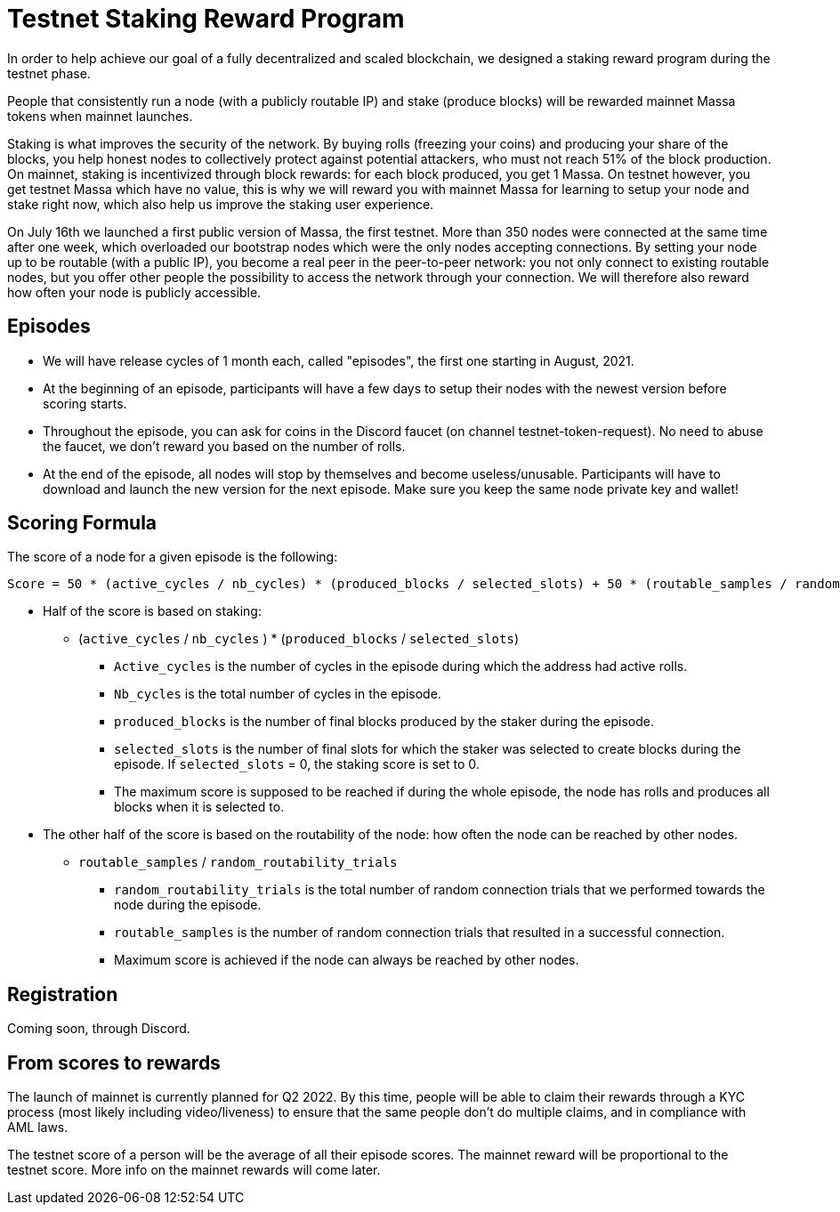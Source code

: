 # Testnet Staking Reward Program

In order to help achieve our goal of a fully decentralized and scaled blockchain, we designed a staking reward program during the testnet phase.

People that consistently run a node (with a publicly routable IP) and stake (produce blocks) will be rewarded mainnet Massa tokens when mainnet launches.

Staking is what improves the security of the network. By buying rolls (freezing your coins) and producing your share of the blocks, you help honest nodes to collectively protect against potential attackers, who must not reach 51% of the block production. On mainnet, staking is incentivized through block rewards: for each block produced, you get 1 Massa. On testnet however, you get testnet Massa which have no value, this is why we will reward you with mainnet Massa for learning to setup your node and stake right now, which also help us improve the staking user experience.

On July 16th we launched a first public version of Massa, the first testnet.
More than 350 nodes were connected at the same time after one week, which overloaded our bootstrap nodes which were the only nodes accepting connections.
By setting your node up to be routable (with a public IP), you become a real peer in the peer-to-peer network: you not only connect to existing routable nodes, but you offer other people the possibility to access the network through your connection. 
We will therefore also reward how often your node is publicly accessible.


## Episodes

* We will have release cycles of 1 month each, called "episodes", the first one starting in August, 2021.
* At the beginning of an episode, participants will have a few days to setup their nodes with the newest version before scoring starts.
* Throughout the episode, you can ask for coins in the Discord faucet (on channel testnet-token-request). No need to abuse the faucet, we don't reward you based on the number of rolls.
* At the end of the episode, all nodes will stop by themselves and become useless/unusable. Participants will have to download and launch the new version for the next episode. Make sure you keep the same node private key and wallet!


## Scoring Formula

The score of a node for a given episode is the following:
```
Score = 50 * (active_cycles / nb_cycles) * (produced_blocks / selected_slots) + 50 * (routable_samples / random_routability_trials)

```

* Half of the score is based on staking:
** (`active_cycles` / `nb_cycles` ) * (`produced_blocks` / `selected_slots`)
*** `Active_cycles` is the number of cycles in the episode during which the address had active rolls.
*** `Nb_cycles` is the total number of cycles in the episode.
*** `produced_blocks` is the number of final blocks produced by the staker during the episode.
*** `selected_slots` is the number of final slots for which the staker was selected to create blocks during the episode. If `selected_slots` = 0, the staking score is set to 0.
*** The maximum score is supposed to be reached if during the whole episode, the node has rolls and produces all blocks when it is selected to.
* The other half of the score is based on the routability of the node: how often the node can be reached by other nodes.
** `routable_samples` / `random_routability_trials`
*** `random_routability_trials` is the total number of random connection trials that we performed towards the node during the episode.
*** `routable_samples` is the number of random connection trials that resulted in a successful connection.
*** Maximum score is achieved if the node can always be reached by other nodes.


## Registration

Coming soon, through Discord.


## From scores to rewards

The launch of mainnet is currently planned for Q2 2022.
By this time, people will be able to claim their rewards through a KYC process (most likely including video/liveness) to ensure that the same people don't do multiple claims, and in compliance with AML laws.

The testnet score of a person will be the average of all their episode scores. The mainnet reward will be proportional to the testnet score.
More info on the mainnet rewards will come later.



